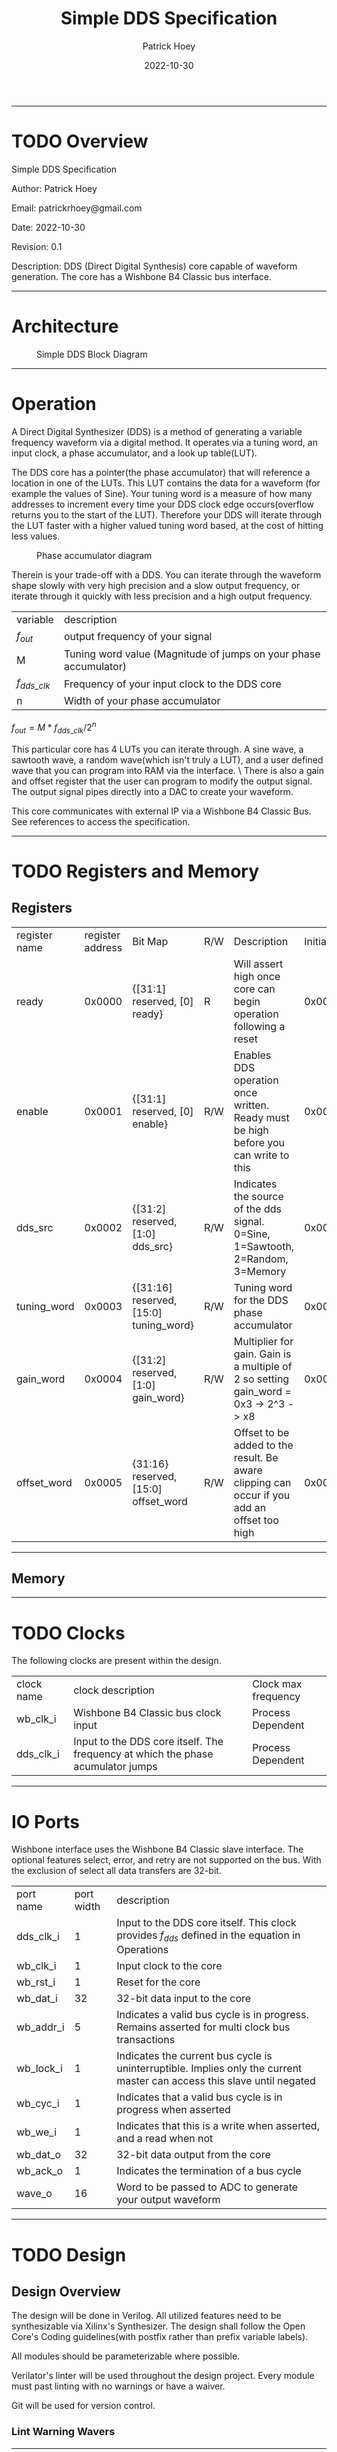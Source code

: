 #+title: Simple DDS Specification
#+author: Patrick Hoey
#+email: patrickrhoey@gmail.com
# TODO Date
#+date: 2022-10-30
#+description: A small DDS core capable of generating sin or arbitrary waves based upon configuration.

#+OPTIONS: ^:nil

-----
* TODO Overview
Simple DDS Specification

Author: Patrick Hoey

Email: patrickrhoey@gmail.com

Date: 2022-10-30

Revision: 0.1

Description:
DDS (Direct Digital Synthesis) core capable of waveform generation. The core has a Wishbone B4 Classic bus interface.
-----
* Architecture
#+caption: Simple DDS Block Diagram
[[file:simple_dds.png]]
-----
* Operation
A Direct Digital Synthesizer (DDS) is a method of generating a variable frequency waveform via a digital method. It operates via a tuning word, an input clock, a phase accumulator, and a look up table(LUT).

The DDS core has a pointer(the phase accumulator) that will reference a location in one of the LUTs. This LUT contains the data for a waveform (for example the values of Sine).
Your tuning word is a measure of how many addresses to increment every time your DDS clock edge occurs(overflow returns you to the start of the LUT).
Therefore your DDS will iterate through the LUT faster with a higher valued tuning word based, at the cost of hitting less values.

#+caption: Phase accumulator diagram
[[file:phase_acccumulator.png]]

Therein is your trade-off with a DDS. You can iterate through the waveform shape slowly with very high precision and a slow output frequency, or iterate through it quickly with less precision and a high output frequency. 

| variable       | description                                                      |
| $f_{out}$      | output frequency of your signal                                  |
| M              | Tuning word value (Magnitude of jumps on your phase accumulator) |
| $f_{dds\_clk}$ | Frequency of your input clock to the DDS core                    |
| n              | Width of your phase accumulator                                  |

$f_{out} = {{M * f_{dds\_clk}} / 2^n}$

This particular core has 4 LUTs you can iterate through. A sine wave, a sawtooth wave, a random wave(which isn't truly a LUT), and a user defined wave that you can program into RAM via the interface. \
There is also a gain and offset register that the user can program to modify the output signal. The output signal pipes directly into a DAC to create your waveform.

This core communicates with external IP via a Wishbone B4 Classic Bus. See references to access the specification.
-----
* TODO Registers and Memory
** Registers
| register name | register address | Bit Map                                | R/W | Description                                                                                 | Initial Value |
| ready         |           0x0000 | {[31:1] reserved, [0] ready}           | R   | Will assert high once core can begin operation following a reset                            |    0x00000000 |
| enable        |           0x0001 | {[31:1] reserved, [0] enable}          | R/W | Enables DDS operation once written. Ready must be high before you can write to this         |    0x00000000 |
| dds_src       |           0x0002 | {[31:2] reserved, [1:0] dds_src}       | R/W | Indicates the source of the dds signal. 0=Sine, 1=Sawtooth, 2=Random, 3=Memory              |    0x00000000 |
| tuning_word   |           0x0003 | {[31:16] reserved, [15:0] tuning_word} | R/W | Tuning word for the DDS phase accumulator                                                   |    0x00000001 |
| gain_word     |           0x0004 | {[31:2] reserved, [1:0] gain_word}     | R/W | Multiplier for gain. Gain is a multiple of 2 so setting gain_word = 0x3 -> 2^3 -> x8        |    0x00000000 |
| offset_word   |           0x0005 | {31:16} reserved, [15:0] offset_word   | R/W | Offset to be added to the result. Be aware clipping can occur if you add an offset too high |    0x00000000 |
-----
** Memory
-----
* TODO Clocks
The following clocks are present within the design.
| clock name | clock description                                                               | Clock max frequency |
| wb_clk_i   | Wishbone B4 Classic bus clock input                                             | Process Dependent   |
| dds_clk_i  | Input to the DDS core itself. The frequency at which the phase acumulator jumps | Process Dependent   |
-----
* IO Ports
Wishbone interface uses the Wishbone B4 Classic slave interface. The optional features select, error, and retry are not supported on the bus. With the exclusion of select all data transfers are 32-bit.
| port name | port width | description                                                                                                             |
| dds_clk_i |          1 | Input to the DDS  core itself. This clock provides $f_{dds}$ defined in the equation in Operations                      |
| wb_clk_i  |          1 | Input clock to the core                                                                                                 |
| wb_rst_i  |          1 | Reset for the core                                                                                                      |
| wb_dat_i  |         32 | 32-bit data input to the core                                                                                           |
| wb_addr_i |          5 | Indicates a valid bus cycle is in progress. Remains asserted for multi clock bus transactions                           |
| wb_lock_i |          1 | Indicates the current bus cycle is uninterruptible. Implies only the current master can access this slave until negated |
| wb_cyc_i  |          1 | Indicates that a valid bus cycle is in progress when asserted                                                           |
| wb_we_i   |          1 | Indicates that this is a write when asserted, and a read when not                                                       |
| wb_dat_o  |         32 | 32-bit data output from the core                                                                                        |
| wb_ack_o  |          1 | Indicates the termination of a bus cycle                                                                                |
| wave_o    |         16 | Word to be passed to ADC to generate your output waveform                                                               |
-----
* TODO Design
** Design Overview
The design will be done in Verilog. All utilized features need to be synthesizable via Xilinx's Synthesizer. The design shall follow the Open Core's Coding guidelines(with postfix rather than prefix variable labels).

All modules should be parameterizable where possible.

Verilator's linter will be used throughout the design project. Every module must past linting with no warnings or have a waiver.

Git will be used for version control.
*** Lint Warning Wavers
-----
* TODO Verification
** Verification Plan
The verification of the core will follow the methods and test points listed below.
*** Verification Methodology
The verification will be performed via CocoTB. CocoTb is python based co-simulator that relies on the Verilog VPI. This is akin to incorporating C libraries alongside your Verilog with tools like Xcellium or VCS.

You can use most commercial simulators with this, but Icarus Verilog will be used for this design due to the fact it is free and offers full support.

CocoTB is capable of System Verilog style constrained random variables, and it also incorporates System Verilog style coverage. It also allows easy incorporation of any python library like math and plotting libraries.

The key selling point for CocoTB is PyUVM (Commercial support for PyUVM is available from Seimens).
PyUVM is an implementation of the UVM specification in python. It includes all your standard phasing stages, and it also includes things like sequencers, agents, the Register Abstraction Layer(RAL), etc.
*** Functional Coverage
**** Bit Bash
All DUT registers and read permissions will be ensured via a bit bash sequence on the Register Map.
**** Wave Outputs
The DUT will be tested for all possible waveform outputs {SINE, SAWTOOTH, RANDOM, RAM_BASED}. (The RAM_BASED wave will test a user defined wave of each the following types{SINE, TRIANGLE, PULSE})
**** Gain Testing
The DUT will test for all gain values.
**** Offset testing
The DUT will test for all offset values.
** TODO Verification Results
-----
* TODO Revision History
#+caption: Change history for this core
| Rev |       Date | Author | Description     |
| 0.1 | 30-10-2022 | phoey  | initial release |
-----
* Appendices
** Resources & References
*** RGGen
RGGen is a register generator that will generate RTL, Documentation, C headers, and a UVM RAL package based upon your written register specification.
https://github.com/rggen/rggen
*** ADI - All About Direct Digital Synthesis
https://www.analog.com/en/analog-dialogue/articles/all-about-direct-digital-synthesis.html
*** Open Cores Specification Template
https://cdn.opencores.org/downloads/specification_template.dot
*** Open Cores Coding Guideline
https://opencores.org/websvn/filedetails?repname=common&path=%2Fcommon%2Ftrunk%2Fopencores_coding_guidelines.pdf
*** Open Cores Wishbone B4 Specification
https://cdn.opencores.org/downloads/wbspec_b4.pdf
*** ZipCPU - Wishbone Slave Guide
https://zipcpu.com/zipcpu/2017/05/29/simple-wishbone.html

